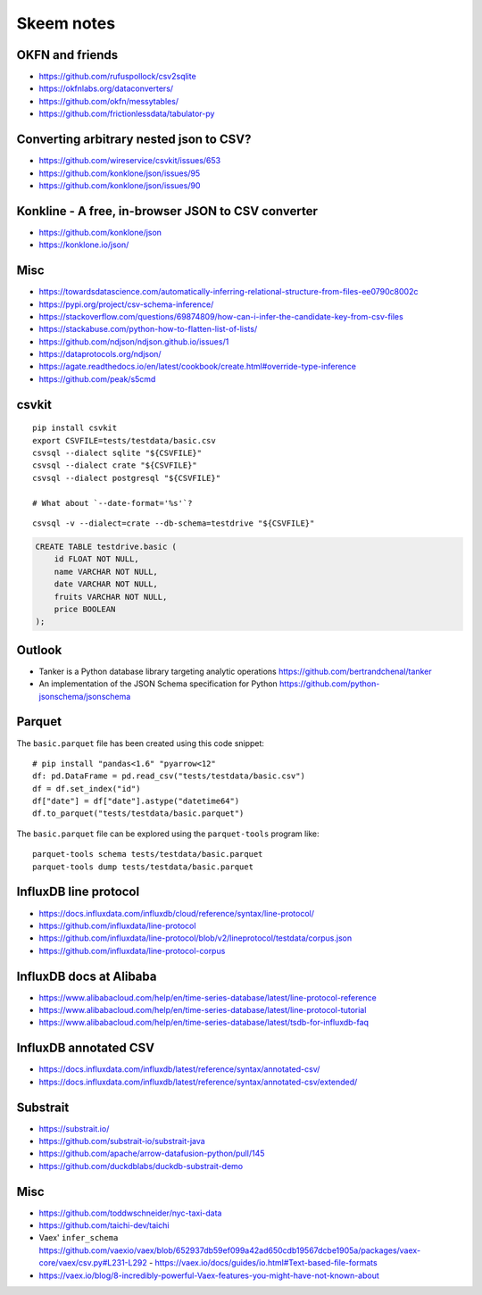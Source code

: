 .. highlight:: sh


###########
Skeem notes
###########


OKFN and friends
================
- https://github.com/rufuspollock/csv2sqlite
- https://okfnlabs.org/dataconverters/
- https://github.com/okfn/messytables/
- https://github.com/frictionlessdata/tabulator-py


Converting arbitrary nested json to CSV?
========================================
- https://github.com/wireservice/csvkit/issues/653
- https://github.com/konklone/json/issues/95
- https://github.com/konklone/json/issues/90


Konkline - A free, in-browser JSON to CSV converter
===================================================
- https://github.com/konklone/json
- https://konklone.io/json/

Misc
====
- https://towardsdatascience.com/automatically-inferring-relational-structure-from-files-ee0790c8002c
- https://pypi.org/project/csv-schema-inference/
- https://stackoverflow.com/questions/69874809/how-can-i-infer-the-candidate-key-from-csv-files
- https://stackabuse.com/python-how-to-flatten-list-of-lists/
- https://github.com/ndjson/ndjson.github.io/issues/1
- https://dataprotocols.org/ndjson/
- https://agate.readthedocs.io/en/latest/cookbook/create.html#override-type-inference
- https://github.com/peak/s5cmd


csvkit
======
::

    pip install csvkit
    export CSVFILE=tests/testdata/basic.csv
    csvsql --dialect sqlite "${CSVFILE}"
    csvsql --dialect crate "${CSVFILE}"
    csvsql --dialect postgresql "${CSVFILE}"

    # What about `--date-format='%s'`?

::

    csvsql -v --dialect=crate --db-schema=testdrive "${CSVFILE}"

.. code-block:: sql

    CREATE TABLE testdrive.basic (
        id FLOAT NOT NULL,
        name VARCHAR NOT NULL,
        date VARCHAR NOT NULL,
        fruits VARCHAR NOT NULL,
        price BOOLEAN
    );


Outlook
=======
- Tanker is a Python database library targeting analytic operations
  https://github.com/bertrandchenal/tanker
- An implementation of the JSON Schema specification for Python
  https://github.com/python-jsonschema/jsonschema





Parquet
=======

The ``basic.parquet`` file has been created using this code snippet::

    # pip install "pandas<1.6" "pyarrow<12"
    df: pd.DataFrame = pd.read_csv("tests/testdata/basic.csv")
    df = df.set_index("id")
    df["date"] = df["date"].astype("datetime64")
    df.to_parquet("tests/testdata/basic.parquet")

The ``basic.parquet`` file can be explored using the ``parquet-tools`` program like::

    parquet-tools schema tests/testdata/basic.parquet
    parquet-tools dump tests/testdata/basic.parquet


InfluxDB line protocol
======================
- https://docs.influxdata.com/influxdb/cloud/reference/syntax/line-protocol/
- https://github.com/influxdata/line-protocol
- https://github.com/influxdata/line-protocol/blob/v2/lineprotocol/testdata/corpus.json
- https://github.com/influxdata/line-protocol-corpus


InfluxDB docs at Alibaba
========================
- https://www.alibabacloud.com/help/en/time-series-database/latest/line-protocol-reference
- https://www.alibabacloud.com/help/en/time-series-database/latest/line-protocol-tutorial
- https://www.alibabacloud.com/help/en/time-series-database/latest/tsdb-for-influxdb-faq


InfluxDB annotated CSV
======================
- https://docs.influxdata.com/influxdb/latest/reference/syntax/annotated-csv/
- https://docs.influxdata.com/influxdb/latest/reference/syntax/annotated-csv/extended/


Substrait
=========
- https://substrait.io/
- https://github.com/substrait-io/substrait-java
- https://github.com/apache/arrow-datafusion-python/pull/145
- https://github.com/duckdblabs/duckdb-substrait-demo


Misc
====
- https://github.com/toddwschneider/nyc-taxi-data
- https://github.com/taichi-dev/taichi
- Vaex' ``infer_schema``
  https://github.com/vaexio/vaex/blob/652937db59ef099a42ad650cdb19567dcbe1905a/packages/vaex-core/vaex/csv.py#L231-L292
  - https://vaex.io/docs/guides/io.html#Text-based-file-formats
- https://vaex.io/blog/8-incredibly-powerful-Vaex-features-you-might-have-not-known-about
